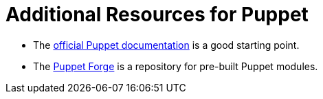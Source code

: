 [id="puppet_guide_additional_resources_{context}"]
= Additional Resources for Puppet

* The https://puppet.com/docs/puppet/[official Puppet documentation] is a good starting point.
* The https://forge.puppet.com/[Puppet Forge] is a repository for pre-built Puppet modules.
